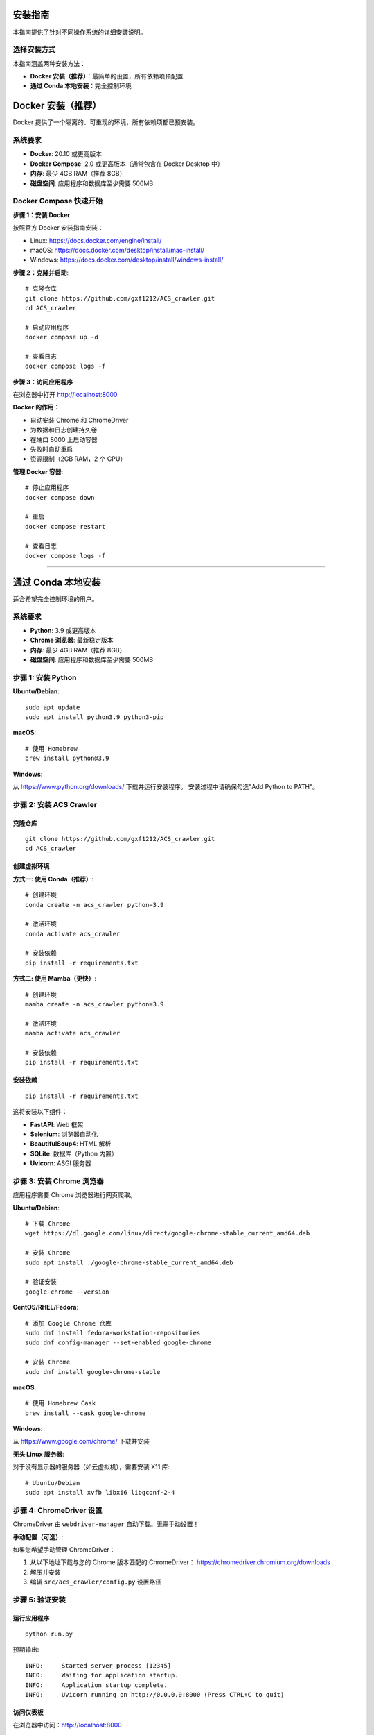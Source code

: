 安装指南
========

本指南提供了针对不同操作系统的详细安装说明。

选择安装方式
------------

本指南涵盖两种安装方法：

* **Docker 安装（推荐）**：最简单的设置，所有依赖项预配置
* **通过 Conda 本地安装**：完全控制环境

Docker 安装（推荐）
===================

Docker 提供了一个隔离的、可重现的环境，所有依赖项都已预安装。

系统要求
--------

* **Docker**: 20.10 或更高版本
* **Docker Compose**: 2.0 或更高版本（通常包含在 Docker Desktop 中）
* **内存**: 最少 4GB RAM（推荐 8GB）
* **磁盘空间**: 应用程序和数据库至少需要 500MB

Docker Compose 快速开始
-----------------------

**步骤 1：安装 Docker**

按照官方 Docker 安装指南安装：

* Linux: https://docs.docker.com/engine/install/
* macOS: https://docs.docker.com/desktop/install/mac-install/
* Windows: https://docs.docker.com/desktop/install/windows-install/

**步骤 2：克隆并启动**::

    # 克隆仓库
    git clone https://github.com/gxf1212/ACS_crawler.git
    cd ACS_crawler

    # 启动应用程序
    docker compose up -d

    # 查看日志
    docker compose logs -f

**步骤 3：访问应用程序**

在浏览器中打开 http://localhost:8000

**Docker 的作用：**

* 自动安装 Chrome 和 ChromeDriver
* 为数据和日志创建持久卷
* 在端口 8000 上启动容器
* 失败时自动重启
* 资源限制（2GB RAM，2 个 CPU）

**管理 Docker 容器**::

    # 停止应用程序
    docker compose down

    # 重启
    docker compose restart

    # 查看日志
    docker compose logs -f

----

通过 Conda 本地安装
===================

适合希望完全控制环境的用户。

系统要求
--------

* **Python**: 3.9 或更高版本
* **Chrome 浏览器**: 最新稳定版本
* **内存**: 最少 4GB RAM（推荐 8GB）
* **磁盘空间**: 应用程序和数据库至少需要 500MB

步骤 1: 安装 Python
-------------------

**Ubuntu/Debian**::

    sudo apt update
    sudo apt install python3.9 python3-pip

**macOS**::

    # 使用 Homebrew
    brew install python@3.9

**Windows**:

从 https://www.python.org/downloads/ 下载并运行安装程序。
安装过程中请确保勾选"Add Python to PATH"。

步骤 2: 安装 ACS Crawler
-------------------------

克隆仓库
~~~~~~~~

::

    git clone https://github.com/gxf1212/ACS_crawler.git
    cd ACS_crawler

创建虚拟环境
~~~~~~~~~~~~

**方式一: 使用 Conda（推荐）**::

    # 创建环境
    conda create -n acs_crawler python=3.9

    # 激活环境
    conda activate acs_crawler

    # 安装依赖
    pip install -r requirements.txt

**方式二: 使用 Mamba（更快）**::

    # 创建环境
    mamba create -n acs_crawler python=3.9

    # 激活环境
    mamba activate acs_crawler

    # 安装依赖
    pip install -r requirements.txt

安装依赖
~~~~~~~~

::

    pip install -r requirements.txt

这将安装以下组件：

* **FastAPI**: Web 框架
* **Selenium**: 浏览器自动化
* **BeautifulSoup4**: HTML 解析
* **SQLite**: 数据库（Python 内置）
* **Uvicorn**: ASGI 服务器

步骤 3: 安装 Chrome 浏览器
---------------------------

应用程序需要 Chrome 浏览器进行网页爬取。

**Ubuntu/Debian**::

    # 下载 Chrome
    wget https://dl.google.com/linux/direct/google-chrome-stable_current_amd64.deb

    # 安装 Chrome
    sudo apt install ./google-chrome-stable_current_amd64.deb

    # 验证安装
    google-chrome --version

**CentOS/RHEL/Fedora**::

    # 添加 Google Chrome 仓库
    sudo dnf install fedora-workstation-repositories
    sudo dnf config-manager --set-enabled google-chrome

    # 安装 Chrome
    sudo dnf install google-chrome-stable

**macOS**::

    # 使用 Homebrew Cask
    brew install --cask google-chrome

**Windows**:

从 https://www.google.com/chrome/ 下载并安装

**无头 Linux 服务器**:

对于没有显示器的服务器（如云虚拟机），需要安装 X11 库::

    # Ubuntu/Debian
    sudo apt install xvfb libxi6 libgconf-2-4

步骤 4: ChromeDriver 设置
--------------------------

ChromeDriver 由 ``webdriver-manager`` 自动下载。无需手动设置！

**手动配置（可选）**:

如果您希望手动管理 ChromeDriver：

1. 从以下地址下载与您的 Chrome 版本匹配的 ChromeDriver：
   https://chromedriver.chromium.org/downloads

2. 解压并安装

3. 编辑 ``src/acs_crawler/config.py`` 设置路径

步骤 5: 验证安装
----------------

运行应用程序
~~~~~~~~~~~~

::

    python run.py

预期输出::

    INFO:     Started server process [12345]
    INFO:     Waiting for application startup.
    INFO:     Application startup complete.
    INFO:     Uvicorn running on http://0.0.0.0:8000 (Press CTRL+C to quit)

访问仪表板
~~~~~~~~~~

在浏览器中访问：http://localhost:8000

您应该看到统计仪表板、交互式图表、期刊选择下拉菜单等。

Docker 安装（替代方案）
------------------------

Docker 提供了一个隔离的、可重现的环境，所有依赖项都已预安装。

使用 Docker Compose（推荐）
~~~~~~~~~~~~~~~~~~~~~~~~~~~~

::

    # 克隆仓库
    git clone https://github.com/gxf1212/ACS_crawler.git
    cd ACS_crawler

    # 启动应用程序
    docker-compose up -d

    # 查看日志
    docker-compose logs -f

    # 停止应用程序
    docker-compose down

**访问应用程序**：在浏览器中打开 http://localhost:8000

已知限制
--------

**不支持搜索 URL 爬取**

ACS 搜索页面（``/action/doSearch``）受 Cloudflare Turnstile 验证码保护，阻止所有自动化访问：

* **被阻止的工具**: Selenium、undetected-chromedriver、curl 等所有自动化工具
* **原因**: 基于 JavaScript 的挑战需要人工交互
* **解决方法**: 使用期刊页面 URL（``/toc/`` 页面），完美工作

**替代方案**:

无需爬取搜索结果，您可以：

1. 浏览与您研究相关的特定期刊
2. 爬取符合您时间范围的期刊刊期
3. 爬取后在论文界面进行本地关键词过滤

示例::

    # 代替搜索 "SARS-CoV-2"
    # 爬取相关期刊，例如：
    - Journal of Medicinal Chemistry（药物化学杂志）
    - ACS Infectious Diseases（ACS 传染病）
    # 然后在论文界面过滤

论文页面的本地过滤支持搜索：

* 论文标题
* 作者姓名
* 摘要
* 关键词

常见问题排除
------------

**ChromeDriver 问题**

* 让它自动下载（默认行为）
* 或从 https://chromedriver.chromium.org/ 手动安装

**Selenium 超时**

* 增加超时时间
* 检查网络连接

**端口已被占用**

在 ``run.py`` 中更改端口::

    uvicorn.run(app, host="0.0.0.0", port=8080)

**数据库被锁定**

确保只运行一个实例

获取帮助
~~~~~~~~

* 🐛 `报告问题 <https://github.com/gxf1212/ACS_crawler/issues>`_
* 💬 `在讨论区提问 <https://github.com/gxf1212/ACS_crawler/discussions>`_
